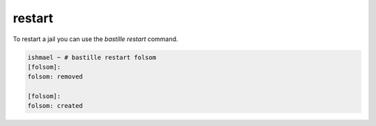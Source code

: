 restart
=======

To restart a jail you can use the `bastille restart` command.

.. code-block:: shell

  ishmael ~ # bastille restart folsom
  [folsom]:
  folsom: removed
  
  [folsom]:
  folsom: created
